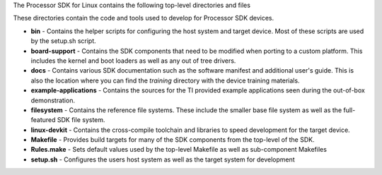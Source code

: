 The Processor SDK for Linux contains the following top-level
directories and files

.. Image:: ../images/Processor-SDK-Linux-directory-structure.png

These directories contain the code and tools used to develop for
Processor SDK devices.

-  **bin** - Contains the helper scripts for configuring the host system
   and target device. Most of these scripts are used by the setup.sh
   script.
-  **board-support** - Contains the SDK components that need to be
   modified when porting to a custom platform. This includes the kernel
   and boot loaders as well as any out of tree drivers.
-  **docs** - Contains various SDK documentation such as the software
   manifest and additional user's guide. This is also the location where
   you can find the *training* directory with the device training
   materials.
-  **example-applications** - Contains the sources for the TI provided
   example applications seen during the out-of-box demonstration.
-  **filesystem** - Contains the reference file systems. These include
   the smaller base file system as well as the full-featured SDK file
   system.
-  **linux-devkit** - Contains the cross-compile toolchain and libraries
   to speed development for the target device.
-  **Makefile** - Provides build targets for many of the SDK components
   from the top-level of the SDK.
-  **Rules.make** - Sets default values used by the top-level Makefile
   as well as sub-component Makefiles
-  **setup.sh** - Configures the users host system as well as the target
   system for development


